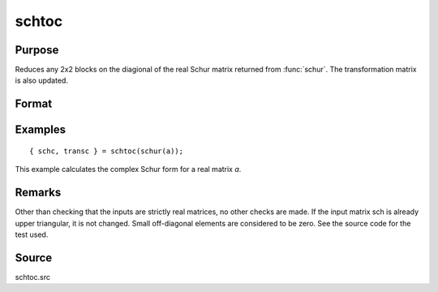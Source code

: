 
schtoc
==============================================

Purpose
----------------

Reduces any 2x2 blocks on the diagional of the real Schur matrix returned from :func:`schur`. The transformation matrix is also updated.

Format
----------------
.. function:: { schc, transc } = schtoc(sch, trans)

    :param sch: real NxN matrix in Real Schur form. i.e., upper triangular except for possibly 2x2 blocks on the diagonal.
    :type sch: matrix

    :param trans: real NxN matrix. the associated transformation matrix.
    :type trans: matrix

    :return schc: possibly complex, strictly upper triangular. The diagonal entries are the eigenvalues.

    :rtype schc: NxN matrix

    :return transc: possibly complex, the associated transformation matrix.

    :rtype transc: NxN matrix

Examples
----------------

::

    { schc, transc } = schtoc(schur(a));

This example calculates the complex Schur form for a real matrix *a*.

Remarks
-------

Other than checking that the inputs are strictly real matrices, no other
checks are made. If the input matrix sch is already upper triangular, it
is not changed. Small off-diagonal elements are considered to be zero.
See the source code for the test used.


Source
------

schtoc.src

.. seealso:: Functions :func:`schur`

